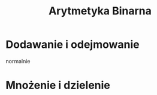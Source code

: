 #+title: Arytmetyka Binarna
#+description:
* Dodawanie i odejmowanie
normalnie
* Mnożenie i dzielenie
